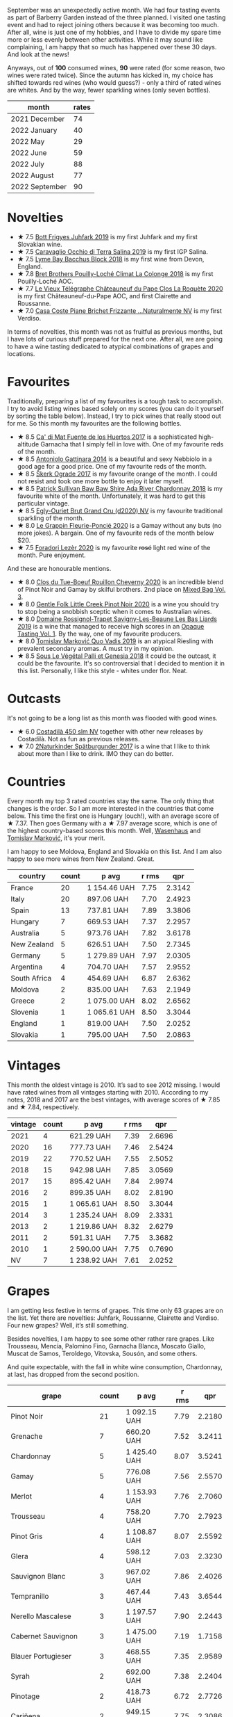[[file:/images/2022-10-01-monthly-report/2022-10-01-11-35-34-IMG-2456.webp]]

September was an unexpectedly active month. We had four tasting events as part of Barberry Garden instead of the three planned. I visited one tasting event and had to reject joining others because it was becoming too much. After all, wine is just one of my hobbies, and I have to divide my spare time more or less evenly between other activities. While it may sound like complaining, I am happy that so much has happened over these 30 days. And look at the news!

Anyways, out of *100* consumed wines, *90* were rated (for some reason, two wines were rated twice). Since the autumn has kicked in, my choice has shifted towards red wines (who would guess?) - only a third of rated wines are whites. And by the way, fewer sparkling wines (only seven bottles).

#+attr_html: :id monthly-ratings
#+attr_html: :data monthly-ratings-data
#+attr_html: :labels month :values rates :type bar :index-axis y
#+begin_chartjs
#+end_chartjs

#+name: monthly-ratings-data
| month          | rates |
|----------------+-------|
| 2021 December  |    74 |
| 2022 January   |    40 |
| 2022 May       |    29 |
| 2022 June      |    59 |
| 2022 July      |    88 |
| 2022 August    |    77 |
| 2022 September |    90 |

* Novelties
:PROPERTIES:
:ID:                     79043fca-04cc-465c-bb70-6d8db82dc048
:END:

- ★ 7.5 [[barberry:/wines/6bc9fea8-41bf-4e23-a34a-c0f80a5017e6][Bott Frigyes Juhfark 2019]] is my first Juhfark and my first Slovakian wine.
- ★ 7.5 [[barberry:/wines/fc50b325-92a3-406e-924c-dd0c4b936cb7][Caravaglio Occhio di Terra Salina 2019]] is my first IGP Salina.
- ★ 7.5 [[barberry:/wines/35255164-c2c8-4237-bf4b-be9c3005a37a][Lyme Bay Bacchus Block 2018]] is my first wine from Devon, England.
- ★ 7.8 [[barberry:/wines/0209f5d1-a27d-45a1-8497-c3aeafe79c6e][Bret Brothers Pouilly-Loché Climat La Colonge 2018]] is my first Pouilly-Loché AOC.
- ★ 7.7 [[barberry:/wines/670fad73-f37f-4fc2-bb51-44452dc9fbe5][Le Vieux Télégraphe Châteauneuf du Pape Clos La Roquète 2020]] is my first Châteauneuf-du-Pape AOC, and first Clairette and Roussanne.
- ★ 7.0 [[barberry:/wines/f07b112f-031d-490c-9c51-8af5fab9cede][Casa Coste Piane Brichet Frizzante ...Naturalmente NV]] is my first Verdiso.

In terms of novelties, this month was not as fruitful as previous months, but I have lots of curious stuff prepared for the next one. After all, we are going to have a wine tasting dedicated to atypical combinations of grapes and locations.

* Favourites
:PROPERTIES:
:ID:                     e5279b1e-e01a-4889-b786-e4b3958f1a48
:END:

Traditionally, preparing a list of my favourites is a tough task to accomplish. I try to avoid listing wines based solely on my scores (you can do it yourself by sorting the table below). Instead, I try to pick wines that really stood out for me. So this month my favourites are the following bottles.

- ★ 8.5 [[barberry:/wines/ce698cce-871e-4255-a472-61b1a1160163][Ca' di Mat Fuente de los Huertos 2017]] is a sophisticated high-altitude Garnacha that I simply fell in love with. One of my favourite reds of the month.
- ★ 8.5 [[barberry:/wines/6cb59fce-cdef-4390-a168-29c715c9277a][Antoniolo Gattinara 2014]] is a beautiful and sexy Nebbiolo in a good age for a good price. One of my favourite reds of the month.
- ★ 8.5 [[barberry:/wines/a050a3c3-e72d-4b7e-8577-9e32cd850872][Škerk Ograde 2017]] is my favourite orange of the month. I could not resist and took one more bottle to enjoy it later myself.
- ★ 8.5 [[barberry:/wines/c7e09e22-d7a5-4ce2-82ef-7cacb1fb2634][Patrick Sullivan Baw Baw Shire Ada River Chardonnay 2018]] is my favourite white of the month. Unfortunately, it was hard to get this particular vintage.
- ★ 8.5 [[barberry:/wines/f0ca7444-7d73-4df6-a42b-9368a4f9f32e][Egly-Ouriet Brut Grand Cru (d2020) NV]] is my favourite traditional sparkling of the month.
- ★ 8.0 [[barberry:/wines/944529fb-e85a-418e-ae20-43df4675c822][Le Grappin Fleurie-Poncié 2020]] is a Gamay without any buts (no more jokes). A bargain. One of my favourite reds of the month below $20.
- ★ 7.5 [[barberry:/wines/9ac7c172-b901-4f1c-97b7-508fd9dd40c4][Foradori Lezèr 2020]] is my favourite +rosé+ light red wine of the month. Pure enjoyment.

And these are honourable mentions.

- ★ 8.0 [[barberry:/wines/e3820d93-76e7-4820-ba6c-1b311dccfe04][Clos du Tue-Boeuf Rouillon Cheverny 2020]] is an incredible blend of Pinot Noir and Gamay by skilful brothers. 2nd place on [[barberry:/posts/2022-09-13-mixed-bag][Mixed Bag Vol. 3]].
- ★ 8.0 [[barberry:/wines/7f17a3bf-4912-4d39-bb71-6f2b0d9a6fe1][Gentle Folk Little Creek Pinot Noir 2020]] is a wine you should try to stop being a snobbish sceptic when it comes to Australian wines.
- ★ 8.0 [[barberry:/wines/345c98e3-665a-416f-83a7-b31d12e29361][Domaine Rossignol-Trapet Savigny-Les-Beaune Les Bas Liards 2019]] is a wine that managed to receive high scores in an [[barberry:/posts/2022-09-20-opaque-tasting][Opaque Tasting Vol. 1]]. By the way, one of my favourite producers.
- ★ 8.0 [[barberry:/wines/1a73439a-6bbe-4621-a76f-567b9d436876][Tomislav Marković Quo Vadis 2019]] is an atypical Riesling with prevalent secondary aromas. A must try in my opinion.
- ★ 8.5 [[barberry:/wines/ddff653a-4abb-4715-b2d3-82c7e06171df][Sous Le Végétal Palli et Genesia 2018]] it could be the outcast, it could be the favourite. It's so controversial that I decided to mention it in this list. Personally, I like this style - whites under flor. Neat.

* Outcasts
:PROPERTIES:
:ID:                     c7d6393f-0210-4c89-b9d7-eed58a8333e6
:END:

It's not going to be a long list as this month was flooded with good wines.

- ★ 6.0 [[barberry:/wines/fc88aedd-69c9-4b23-97e0-efa6441bea38][Costadilà 450 slm NV]] together with other new releases by Costadilà. Not as fun as previous releases.
- ★ 7.0 [[barberry:/wines/55243040-cae6-4b3a-ac77-757ca8ab626b][2Naturkinder Spätburgunder 2017]] is a wine that I like to think about more than I like to drink. IMO they can do better.

* Countries
:PROPERTIES:
:ID:                     06e0446e-7e68-4c0a-89ed-d43de84e4ec2
:END:

Every month my top 3 rated countries stay the same. The only thing that changes is the order. So I am more interested in the countries that come below. This time the first one is Hungary (ouch!), with an average score of ★ 7.37. Then goes Germany with a ★ 7.97 average score, which is one of the highest country-based scores this month. Well, [[barberry:/producers/e463ddb4-d593-4913-80e1-b841330d4cf6][Wasenhaus]] and [[barberry:/producers/cd60c419-207b-415c-88a4-2634db20ed8d][Tomislav Marković]], it's your merit.

I am happy to see Moldova, England and Slovakia on this list. And I am also happy to see more wines from New Zealand. Great.

#+attr_html: :id countries
#+attr_html: :data countries-data
#+attr_html: :labels country :values count :type bar
#+begin_chartjs
#+end_chartjs

#+name: countries-data
#+results: countries-data
| country      | count | p avg        | r rms |    qpr |
|--------------+-------+--------------+-------+--------|
| France       |    20 | 1 154.46 UAH |  7.75 | 2.3142 |
| Italy        |    20 | 897.06 UAH   |  7.70 | 2.4923 |
| Spain        |    13 | 737.81 UAH   |  7.89 | 3.3806 |
| Hungary      |     7 | 669.53 UAH   |  7.37 | 2.2957 |
| Australia    |     5 | 973.76 UAH   |  7.82 | 3.6178 |
| New Zealand  |     5 | 626.51 UAH   |  7.50 | 2.7345 |
| Germany      |     5 | 1 279.89 UAH |  7.97 | 2.0305 |
| Argentina    |     4 | 704.70 UAH   |  7.57 | 2.9552 |
| South Africa |     4 | 454.69 UAH   |  6.87 | 2.6362 |
| Moldova      |     2 | 835.00 UAH   |  7.63 | 2.1949 |
| Greece       |     2 | 1 075.00 UAH |  8.02 | 2.6562 |
| Slovenia     |     1 | 1 065.61 UAH |  8.50 | 3.3044 |
| England      |     1 | 819.00 UAH   |  7.50 | 2.0252 |
| Slovakia     |     1 | 795.00 UAH   |  7.50 | 2.0863 |

#+name: countries-data
#+begin_src elisp :exports results
  (require 'lib-vino-stats)
  (vino-stats-grouped-data-tbl-for 'country
    :range '("2022-09-01" "2022-10-01")
    :columns '("country" "count" "p avg" "r rms" "qpr"))
#+end_src

* Vintages
:PROPERTIES:
:ID:                     a6ebf19c-fa12-440f-ba08-056956a8e7df
:END:

This month the oldest vintage is 2010. It’s sad to see 2012 missing. I would have rated wines from all vintages starting with 2010. According to my notes, 2018 and 2017 are the best vintages, with average scores of ★ 7.85 and ★ 7.84, respectively.

#+attr_html: :id vintages :width 400 :height 120
#+attr_html: :data vintages-data
#+attr_html: :labels vintage :values count :type bar
#+begin_chartjs
#+end_chartjs

#+name: vintages-data
#+results: vintages-data
| vintage | count | p avg        | r rms |    qpr |
|---------+-------+--------------+-------+--------|
|    2021 |     4 | 621.29 UAH   |  7.39 | 2.6696 |
|    2020 |    16 | 777.73 UAH   |  7.46 | 2.5424 |
|    2019 |    22 | 770.52 UAH   |  7.55 | 2.5052 |
|    2018 |    15 | 942.98 UAH   |  7.85 | 3.0569 |
|    2017 |    15 | 895.42 UAH   |  7.84 | 2.9974 |
|    2016 |     2 | 899.35 UAH   |  8.02 | 2.8190 |
|    2015 |     1 | 1 065.61 UAH |  8.50 | 3.3044 |
|    2014 |     3 | 1 235.24 UAH |  8.09 | 2.3331 |
|    2013 |     2 | 1 219.86 UAH |  8.32 | 2.6279 |
|    2011 |     2 | 591.31 UAH   |  7.75 | 3.3682 |
|    2010 |     1 | 2 590.00 UAH |  7.75 | 0.7690 |
|      NV |     7 | 1 238.92 UAH |  7.61 | 2.0252 |

#+name: vintages-data
#+begin_src elisp :exports results
  (require 'lib-vino-stats)
  (vino-stats-grouped-data-tbl-for 'vintage
    :range '("2022-09-01" "2022-10-01")
    :columns '("vintage" "count" "p avg" "r rms" "qpr"))
#+end_src

* Grapes
:PROPERTIES:
:ID:                     be4fab89-fbaf-489d-a03e-b0cd34e7668a
:END:

I am getting less festive in terms of grapes. This time only 63 grapes are on the list. Yet there are novelties: Juhfark, Roussanne, Clairette and Verdiso. Four new grapes? Well, it’s still something.

Besides novelties, I am happy to see some other rather rare grapes. Like Trousseau, Mencía, Palomino Fino, Garnacha Blanca, Moscato Giallo, Muscat de Samos, Teroldego, Vitovska, Sousón, and some others.

And quite expectable, with the fall in white wine consumption, Chardonnay, at last, has dropped from the second position.

#+attr_html: :id grapes :width 100 :height 140
#+attr_html: :data grapes-data
#+attr_html: :labels grape :values count :type bar :index-axis y
#+begin_chartjs
#+end_chartjs

#+name: grapes-data
#+results: grapes-data
| grape                        | count | p avg        | r rms |    qpr |
|------------------------------+-------+--------------+-------+--------|
| Pinot Noir                   |    21 | 1 092.15 UAH |  7.79 | 2.2180 |
| Grenache                     |     7 | 660.20 UAH   |  7.52 | 3.2411 |
| Chardonnay                   |     5 | 1 425.40 UAH |  8.07 | 3.5241 |
| Gamay                        |     5 | 776.08 UAH   |  7.56 | 2.5570 |
| Merlot                       |     4 | 1 153.93 UAH |  7.76 | 2.7060 |
| Trousseau                    |     4 | 758.20 UAH   |  7.70 | 2.7923 |
| Pinot Gris                   |     4 | 1 108.87 UAH |  8.07 | 2.5592 |
| Glera                        |     4 | 598.12 UAH   |  7.03 | 2.3230 |
| Sauvignon Blanc              |     3 | 967.02 UAH   |  7.86 | 2.4026 |
| Tempranillo                  |     3 | 467.44 UAH   |  7.43 | 3.6544 |
| Nerello Mascalese            |     3 | 1 197.57 UAH |  7.90 | 2.2443 |
| Cabernet Sauvignon           |     3 | 1 475.00 UAH |  7.19 | 1.7158 |
| Blauer Portugieser           |     3 | 468.55 UAH   |  7.35 | 2.9589 |
| Syrah                        |     2 | 692.00 UAH   |  7.38 | 2.2404 |
| Pinotage                     |     2 | 418.73 UAH   |  6.72 | 2.7726 |
| Cariñena                     |     2 | 949.15 UAH   |  7.75 | 2.3086 |
| Riesling                     |     2 | 923.62 UAH   |  7.88 | 2.3848 |
| Tintilia                     |     2 | 534.17 UAH   |  7.45 | 3.0592 |
| Graciano                     |     2 | 534.17 UAH   |  7.45 | 3.0592 |
| Malvasia di Candia Aromatica |     2 | 1 086.64 UAH |  8.02 | 2.4247 |
| Sangiovese                   |     2 | 871.56 UAH   |  7.90 | 2.5613 |
| Alicante Henri Bouschet      |     2 | 892.42 UAH   |  8.25 | 3.4292 |
| Mencía                       |     2 | 542.56 UAH   |  7.75 | 3.7383 |
| Blaufrankisch                |     2 | NA           |  7.45 |     NA |
| Moscato Giallo               |     1 | 598.14 UAH   |  7.50 | 2.7729 |
| Nerello Cappuccio            |     1 | 1 144.71 UAH |  8.50 | 3.0760 |
| Muscat de Samos              |     1 | 1 018.00 UAH |  8.50 | 3.4589 |
| Pinot Meunier                |     1 | 2 042.00 UAH |  8.25 | 1.4212 |
| Teroldego                    |     1 | 593.00 UAH   |  7.50 | 2.7970 |
| Roussanne                    |     1 | 1 282.00 UAH |  7.75 | 1.5535 |
| Clairette Blanche            |     1 | 1 282.00 UAH |  7.75 | 1.5535 |
| Garnacha Blanca              |     1 | 1 282.00 UAH |  7.75 | 1.5535 |
| Cabernet Franc               |     1 | 506.17 UAH   |  7.50 | 3.2768 |
| Cinsault                     |     1 | 553.45 UAH   |  7.75 | 3.5985 |
| Barbera                      |     1 | 629.00 UAH   |  7.50 | 2.6369 |
| Vitovska                     |     1 | 1 173.27 UAH |  8.50 | 3.0012 |
| Verdicchio                   |     1 | 610.33 UAH   |  6.00 | 0.9831 |
| Savagnin                     |     1 | 726.00 UAH   |  7.00 | 1.6022 |
| Sousón                       |     1 | 675.00 UAH   |  7.75 | 2.9506 |
| Brancellao                   |     1 | 675.00 UAH   |  7.75 | 2.9506 |
| Caíño Longo                  |     1 | 675.00 UAH   |  7.75 | 2.9506 |
| Ribolla Gialla               |     1 | 1 065.61 UAH |  8.50 | 3.3044 |
| Grillo                       |     1 | 621.56 UAH   |  8.00 | 3.8613 |
| Albariño                     |     1 | 1 163.00 UAH |  8.50 | 3.0277 |
| Bacchus                      |     1 | 819.00 UAH   |  7.50 | 2.0252 |
| Perricone                    |     1 | 627.00 UAH   |  7.40 | 2.4612 |
| Colorino                     |     1 | 900.00 UAH   |  8.00 | 2.6667 |
| Canaiolo                     |     1 | 900.00 UAH   |  8.00 | 2.6667 |
| Caiño                        |     1 | 640.12 UAH   |  8.00 | 3.7493 |
| Mouratón                     |     1 | 640.12 UAH   |  8.00 | 3.7493 |
| Torrontés                    |     1 | 616.00 UAH   |  7.50 | 2.6926 |
| Godello                      |     1 | 616.00 UAH   |  7.50 | 2.6926 |
| Treixadura                   |     1 | 616.00 UAH   |  7.50 | 2.6926 |
| Pinot Blanc                  |     1 | 737.20 UAH   |  8.00 | 3.2556 |
| Verdiso                      |     1 | 653.00 UAH   |  7.00 | 1.7813 |
| Nebbiolo                     |     1 | 1 469.19 UAH |  8.50 | 2.3967 |
| Garganega                    |     1 | 810.00 UAH   |  7.80 | 2.5515 |
| Juhfark                      |     1 | 795.00 UAH   |  7.50 | 2.0863 |
| Assyrtiko                    |     1 | 1 132.00 UAH |  7.50 | 1.4652 |
| Zibibbo                      |     1 | 1 141.00 UAH |  8.00 | 2.1034 |
| Palomino Fino                |     1 | 1 596.61 UAH |  8.80 | 2.7933 |
| Nero di Troia                |     1 | 521.95 UAH   |  7.25 | 2.6561 |

#+name: grapes-data
#+begin_src elisp :exports results
  (require 'lib-vino-stats)
  (vino-stats-grouped-data-tbl-for 'grape
    :range '("2022-09-01" "2022-10-01")
    :columns '("grape" "count" "p avg" "r rms" "qpr"))
#+end_src

* All ratings
:PROPERTIES:
:ID:                     73cfda27-702b-48ac-89fe-6ec7cc0819ea
:END:

#+attr_html: :class wines-table
#+name: ratings-data
#+results: ratings-data
|       date | country                                                   | producer                                                                   | name                                                                            | vintage | rate |    QPR |
|------------+-----------------------------------------------------------+----------------------------------------------------------------------------+---------------------------------------------------------------------------------+---------+------+--------|
| 2022-09-30 | Germany      | [[barberry:/producers/8985ce5e-6689-48fd-a818-ea3b60a6462b][2Naturkinder]]                  | [[barberry:/wines/55243040-cae6-4b3a-ac77-757ca8ab626b][2Naturkinder Spätburgunder 2017]]    |    2017 | 7.00 | 1.2475 |
| 2022-09-30 | Spain        | [[barberry:/producers/d048b1cd-89b4-413e-a5f7-50ace090907c][R. López de Heredia]]           | [[barberry:/wines/849dafd4-c8d6-4ec7-a265-25ccf1f72e32][R. López de Heredia Cubillo Crianza 2014]] |    2014 | 7.50 | 2.7211 |
| 2022-09-30 | France       | [[barberry:/producers/4668ff75-e9b6-4362-bf07-ec1e4a9485e7][Le Grappin]]                    | [[barberry:/wines/944529fb-e85a-418e-ae20-43df4675c822][Le Grappin Fleurie-Poncié 2020]]     |    2020 | 8.00 | 3.7482 |
| 2022-09-28 | New Zealand  | [[barberry:/producers/bbf317e6-cd8f-46cf-8b2b-dd8a45b8518c][Spy Valley]]                    | [[barberry:/wines/362d0ef0-5c07-4fbd-90a0-4797088728f4][Spy Valley Satellite Pinot Noir 2020]] |    2020 | 7.00 | 2.4540 |
| 2022-09-27 | Spain        | [[barberry:/producers/0608acc9-e36c-4cff-970e-0f2489d3011a][Fedellos do Couto]]             | [[barberry:/wines/0707cf77-b985-4c7e-ab45-0286fd86bff2][Fedellos do Couto Bastarda 2017]]    |    2017 | 8.00 | 2.4201 |
| 2022-09-27 | Italy        | [[barberry:/producers/d2866fb4-6a9f-4499-a330-da6d9d4720d8][Costadilà]]                     | [[barberry:/wines/065720da-6456-4df3-9afb-8634b425580e][Costadilà Mòz NV]]                   |      NV | 7.50 | 2.7729 |
| 2022-09-27 | Italy        | [[barberry:/producers/c7fe1c8a-71a3-4679-bb32-6f20dfc2a1be][Vino di Anna]]                  | [[barberry:/wines/2f91824d-cecb-4c83-b755-ac3b70f9936a][Vino di Anna Qvevri 'Don Alfio' 2016]] |    2016 | 8.50 | 3.0760 |
| 2022-09-27 | Germany      | [[barberry:/producers/cd60c419-207b-415c-88a4-2634db20ed8d][Tomislav Marković]]             | [[barberry:/wines/1a73439a-6bbe-4621-a76f-567b9d436876][Tomislav Marković Quo Vadis 2019]]   |    2019 | 8.00 | 2.5806 |
| 2022-09-27 | Australia    | [[barberry:/producers/ebcf71da-35d2-45d4-9b87-178179c0b573][Patrick Sullivan]]              | [[barberry:/wines/c7e09e22-d7a5-4ce2-82ef-7cacb1fb2634][Patrick Sullivan Baw Baw Shire Ada River Chardonnay 2018]] |    2018 | 8.50 | 2.1736 |
| 2022-09-27 | Greece       | [[barberry:/producers/96e58250-b3cb-4ced-a7b8-013bc94d1aed][Sous Le Végétal]]               | [[barberry:/wines/ddff653a-4abb-4715-b2d3-82c7e06171df][Sous Le Végétal Palli et Genesia 2018]] |    2018 | 8.50 | 3.4589 |
| 2022-09-27 | France       | [[barberry:/producers/7ccd7bff-82b4-4834-ba80-31924e56b364][Jean Grivot]]                   | [[barberry:/wines/1409c807-4b30-47c0-b0c3-8562d97ba541][Jean Grivot Bourgougne Pinot Noir 2017]] |    2017 | 8.00 | 1.6429 |
| 2022-09-26 | Australia    | [[barberry:/producers/166e9d27-3a90-4f30-a042-a39ebe67b04e][Gentle Folk]]                   | [[barberry:/wines/7f17a3bf-4912-4d39-bb71-6f2b0d9a6fe1][Gentle Folk Little Creek Pinot Noir 2020]] |    2020 | 8.00 | 2.0219 |
| 2022-09-25 | New Zealand  | [[barberry:/producers/c31a826a-e40f-4e98-8e96-f7c0fe1274e1][Clos Henri]]                    | [[barberry:/wines/c99af144-3659-4c39-8982-179e4883c28b][Clos Henri Petit Clos Pinot Noir 2018]] |    2018 | 7.75 | 2.7282 |
| 2022-09-24 | France       | [[barberry:/producers/95f34fc8-044c-453a-bca7-62e7128ff998][Francoise Bedel]]               | [[barberry:/wines/0514a4a1-e52c-4bcd-bec3-b1fdfdb63ff3][Francoise Bedel Origin'elle (2017) NV]] |      NV | 8.25 | 1.4212 |
| 2022-09-24 | Australia    | [[barberry:/producers/5166bbee-f282-41d3-a92d-08890f2ce175][Two Hands]]                     | [[barberry:/wines/c22691bf-ba9f-44fb-bb80-0ef5ff2dd113][Two Hands Gnarly Dudes 2020]]        |    2020 | 7.25 | 1.8991 |
| 2022-09-24 | Argentina    | [[barberry:/producers/75dc06c5-259d-4a2f-854f-d7cba5af0d23][Weinert]]                       | [[barberry:/wines/1cef4a62-828f-47ca-8489-ea911196b860][Weinert Merlot 2011]]                |    2011 | 7.75 | 3.3682 |
| 2022-09-24 | Italy        | [[barberry:/producers/e85e05fc-f328-4042-9e3d-6634b6b93287][Adriano Adami]]                 | [[barberry:/wines/e71574c1-9ab4-4bb5-9700-5a46563dd5d5][Adriano Adami Bosco di Gica NV]]     |      NV | 7.50 | 3.1236 |
| 2022-09-23 | France       | [[barberry:/producers/c03bbb9a-0e74-4e99-a4aa-aad5f7c4b26f][Jean Foillard]]                 | [[barberry:/wines/8ba16651-36cb-44a9-b778-57776431425e][Jean Foillard Morgon Classique 2019]] |    2019 | 7.25 | 1.9609 |
| 2022-09-23 | Australia    | [[barberry:/producers/93ed5d54-33aa-43b6-9c10-131f1c7d5224][Nugan Estate]]                  | [[barberry:/wines/72b01643-222c-41ca-a512-263814270455][Nugan Estate Third Generation Chardonnay 2018]] |    2018 | 7.25 | 6.9666 |
| 2022-09-22 | Argentina    | [[barberry:/producers/7b9aa19b-e421-442b-b616-ed7c29b414d1][Bodega Chacra]]                 | [[barberry:/wines/37ff2327-9c99-4833-9588-9d49dcd2e70a][Bodega Chacra Barda Pinot Noir 2020]] |    2020 | 7.25 | 1.2269 |
| 2022-09-22 | New Zealand  | [[barberry:/producers/c31a826a-e40f-4e98-8e96-f7c0fe1274e1][Clos Henri]]                    | [[barberry:/wines/44de7f1e-1cf5-4489-be2e-ba0529e305e2][Clos Henri Bel Echo River Stones Pinot Noir 2017]] |    2017 | 7.75 | 2.4141 |
| 2022-09-22 | Italy        | [[barberry:/producers/4e3f26f8-df0f-4164-bfcc-6a83bb1a9bae][Foradori]]                      | [[barberry:/wines/9ac7c172-b901-4f1c-97b7-508fd9dd40c4][Foradori Lezèr 2020]]                |    2020 | 7.50 | 2.7970 |
| 2022-09-22 | Spain        | [[barberry:/producers/16fd9566-2aa4-436a-bebc-60bda0cea2a4][Cuevas de Arom]]                | [[barberry:/wines/30c525bd-570e-46da-9d48-0a68da83dab9][Cuevas de Arom Pedra Forca Garnacha & Syrah 2016]] |    2016 | 7.50 | 2.5361 |
| 2022-09-21 | France       | [[barberry:/producers/c889ae32-a1bc-444e-8aef-16826b33a2e4][Egly-Ouriet]]                   | [[barberry:/wines/f0ca7444-7d73-4df6-a42b-9368a4f9f32e][Egly-Ouriet Brut Grand Cru (d2020) NV]] |      NV | 8.50 | 1.3287 |
| 2022-09-21 | France       | [[barberry:/producers/1f6ac2c8-8bcf-4f58-8f7d-9d9d7a26361c][Domaine Fournier Père et Fils]] | [[barberry:/wines/2aadc892-b821-41fe-8c6a-162ac048b34d][Domaine Fournier Père et Fils Sauvignon Blanc F de Fournier 2020]] |    2020 | 7.00 | 1.9549 |
| 2022-09-21 | France       | [[barberry:/producers/17cb8d12-1c15-4c04-a3c7-b1e73e47b3a6][Anne et J.F. Ganevat]]          | [[barberry:/wines/b812f67d-dfa6-4037-b6eb-dc0144b59001][Anne et J.F. Ganevat Le Jaja du Fred 2019]] |    2019 | 7.50 | 1.6025 |
| 2022-09-20 | France       | [[barberry:/producers/6f4c96c0-8d4e-4d80-b0b4-abfe900c8186][Le Vieux Télégraphe]]           | [[barberry:/wines/670fad73-f37f-4fc2-bb51-44452dc9fbe5][Le Vieux Télégraphe Châteauneuf du Pape Clos La Roquète 2020]] |    2020 | 7.75 | 1.5535 |
| 2022-09-20 | France       | [[barberry:/producers/a08a3633-1cd9-4f41-b1df-b17db6d5eb9b][Pierre Frick]]                  | [[barberry:/wines/4b4e3ce1-235d-4f81-b79b-90371a3d74fc][Pierre Frick Pinoit Gris Macération Pur Vin 2019]] |    2019 | 7.50 | 1.8470 |
| 2022-09-20 | France       | [[barberry:/producers/4eb32a6f-ea37-4f9a-a470-d062d4465b67][Bret Brothers]]                 | [[barberry:/wines/0209f5d1-a27d-45a1-8497-c3aeafe79c6e][Bret Brothers Pouilly-Loché Climat La Colonge 2018]] |    2018 | 7.80 | 1.9315 |
| 2022-09-20 | France       | [[barberry:/producers/919b524d-134f-422c-b146-1904d7641d87][Domaine Rossignol-Trapet]]      | [[barberry:/wines/345c98e3-665a-416f-83a7-b31d12e29361][Domaine Rossignol-Trapet Savigny-Les-Beaune Les Bas Liards 2019]] |    2019 | 8.00 | 2.4590 |
| 2022-09-20 | South Africa | [[barberry:/producers/28888340-61d4-42b7-9aa6-25ae9bf77e08][Testalonga]]                    | [[barberry:/wines/d7faed1b-ff73-4f26-be36-633d6664ecfd][Testalonga Baby Bandito Follow Your Dreams 2021]] |    2021 | 7.50 | 2.6696 |
| 2022-09-18 | South Africa | [[barberry:/producers/db59c4a0-6c6d-48c4-8e40-466dcdf79f79][Boekenhoutskloof]]              | [[barberry:/wines/9fc6f99d-6ed4-4be1-9da1-8e1428868f5a][Boekenhoutskloof Porcupine Ridge Cabernet Sauvignon 2019]] |    2019 | 6.50 | 2.3014 |
| 2022-09-18 | New Zealand  | [[barberry:/producers/bbf317e6-cd8f-46cf-8b2b-dd8a45b8518c][Spy Valley]]                    | [[barberry:/wines/d615372c-6638-4603-9b3e-0f75f9f00215][Spy Valley Pinot Noir 2017]]         |    2017 | 7.50 | 2.9459 |
| 2022-09-18 | Argentina    | [[barberry:/producers/75dc06c5-259d-4a2f-854f-d7cba5af0d23][Weinert]]                       | [[barberry:/wines/1cef4a62-828f-47ca-8489-ea911196b860][Weinert Merlot 2011]]                |    2011 | 7.75 | 3.3682 |
| 2022-09-18 | South Africa | [[barberry:/producers/7f36c99b-3225-4883-b12d-11e5a75bfa12][Spier Wines]]                   | [[barberry:/wines/6bd60323-b630-4fce-a294-ebfebe3d04e6][Spier Wines Pinotage Signature 2020]] |    2020 | 5.50 | 1.5574 |
| 2022-09-17 | Argentina    | [[barberry:/producers/4547425b-4629-45d5-886b-581416693d89][Bodega Catena Zapata]]          | [[barberry:/wines/2de3fd09-db65-496a-a89b-ef3792991247][Bodega Catena Zapata Appellation San Carlos Cabernet Franc 2019]] |    2019 | 7.50 | 3.2768 |
| 2022-09-16 | South Africa | [[barberry:/producers/0915152e-292c-4278-9725-312eafd39e84][Ashbourne]]                     | [[barberry:/wines/94ec9be5-892e-4b46-92a6-fcc7ff071b0a][Ashbourne Pinotage Cinsault 2019]]   |    2019 | 7.75 | 3.5985 |
| 2022-09-16 | Moldova      | [[barberry:/producers/71e2d1b5-3a20-4b47-a061-5911708ba091][Et Cetera]]                     | [[barberry:/wines/8b78bea1-7eb3-4aba-953d-44b164aa164c][Et Cetera Pinot Noir 2018]]          |    2018 | 7.75 | 2.3852 |
| 2022-09-16 | Italy        | [[barberry:/producers/8fc3ed06-8aa9-4137-a026-b236d34bf569][Lo Zoccolaio]]                  | [[barberry:/wines/493e1962-0123-40b7-848e-c82389444c42][Lo Zoccolaio Suculé Barbera d'Alba Superiore 2019]] |    2019 | 7.50 | 2.6369 |
| 2022-09-15 | Italy        | [[barberry:/producers/d3c0dd16-06e9-45e6-b314-3efe62f70da5][Pruneto]]                       | [[barberry:/wines/ceaf515d-9fda-46c1-8acc-3da2621ffd19][Pruneto Chianti Classico 2013]]      |    2013 | 7.80 | 2.4513 |
| 2022-09-15 | Italy        | [[barberry:/producers/ee20a0e3-c5ed-4cd2-9603-2e774fb7a1c8][Škerk]]                         | [[barberry:/wines/a050a3c3-e72d-4b7e-8577-9e32cd850872][Škerk Ograde 2017]]                  |    2017 | 8.50 | 3.0012 |
| 2022-09-15 | France       | [[barberry:/producers/f583fef5-23a6-4932-a036-fb4b7e9e22b8][Marguet]]                       | [[barberry:/wines/6352bcd9-4da5-4647-81fe-cb393bff3b03][Marguet Shaman 17 Grand Cru NV]]     |      NV | 8.25 | 1.8275 |
| 2022-09-15 | Italy        | [[barberry:/producers/d2866fb4-6a9f-4499-a330-da6d9d4720d8][Costadilà]]                     | [[barberry:/wines/fc88aedd-69c9-4b23-97e0-efa6441bea38][Costadilà 450 slm NV]]               |      NV | 6.00 | 0.9831 |
| 2022-09-15 | France       | [[barberry:/producers/edd81899-a92d-49ad-9566-a6f0c333c220][Patrice Beguet]]                | [[barberry:/wines/1f7e5557-18aa-4054-a674-9b5f5edfdf19][Patrice Beguet Go Together Red 2019]] |    2019 | 7.00 | 1.6022 |
| 2022-09-15 | Australia    | [[barberry:/producers/166e9d27-3a90-4f30-a042-a39ebe67b04e][Gentle Folk]]                   | [[barberry:/wines/930fb85c-691f-4692-8372-30e03660a72a][Gentle Folk Summertown blanc 2019]]  |    2019 | 8.00 | 2.1187 |
| 2022-09-15 | France       | [[barberry:/producers/cdc80e0e-1163-4b33-916d-e6806e5073e3][Matassa]]                       | [[barberry:/wines/4d3cc054-f510-409b-8278-2b6cdb439b7a][Matassa Rouge 2019]]                 |    2019 | 8.00 | 1.8794 |
| 2022-09-15 | France       | [[barberry:/producers/92c049ed-0591-418d-8f2b-8d20726b8654][J.M Dreyer]]                    | [[barberry:/wines/2122b911-de3a-467b-ba99-cbdb4204a084][J.M Dreyer Anigma Pinot Noir 2020]]  |    2020 | 7.75 | 2.2056 |
| 2022-09-15 | Germany      | [[barberry:/producers/dae4f7cc-e606-4b89-aa61-e0e10d7f50a9][Rita & Rudolf Trossen]]         | [[barberry:/wines/12d18471-695a-43bb-b31b-08c9c358069f][Rita & Rudolf Trossen Schieferstern Purus Riesling trocken 2018]] |    2018 | 7.75 | 2.1713 |
| 2022-09-14 | Spain        | [[barberry:/producers/898c51d1-e204-4395-89d9-be79c134a593][Bodegas Olarra]]                | [[barberry:/wines/1666a061-db29-41fb-bda4-1ab1e605ebb6][Bodegas Olarra Cerro Añon Reserva 2018]] |    2018 | 7.40 | 3.3635 |
| 2022-09-14 | Spain        | [[barberry:/producers/1a59a1cb-fe8a-4724-b084-c5eef925d567][Cume do Avia]]                  | [[barberry:/wines/00f19a1c-96a2-4340-b34c-c27a7cfbb737][Cume do Avia Colleita #7 2019]]      |    2019 | 7.75 | 2.9506 |
| 2022-09-13 | Germany      | [[barberry:/producers/cd60c419-207b-415c-88a4-2634db20ed8d][Tomislav Marković]]             | [[barberry:/wines/be82c004-a570-40ec-9962-87836bfeacd2][Tomislav Marković Parabole 2018]]    |    2018 | 8.50 | 2.0934 |
| 2022-09-13 | Spain        | [[barberry:/producers/77579d36-240c-4859-83d2-f3c69fc41c91][Ca' di Mat]]                    | [[barberry:/wines/ce698cce-871e-4255-a472-61b1a1160163][Ca' di Mat Fuente de los Huertos 2017]] |    2017 | 8.50 | 4.2141 |
| 2022-09-13 | Slovenia     | [[barberry:/producers/306b9b05-0245-4f1e-8576-0a34a5908ad1][Kmetija Štekar]]                | [[barberry:/wines/df09c8fd-0fb1-44f8-b825-cee851220f3e][Kmetija Štekar Rebula Prilo 2015]]   |    2015 | 8.50 | 3.3044 |
| 2022-09-13 | Italy        | [[barberry:/producers/8d6cdbba-67bf-4a6c-a39e-48c4b5be3a45][Marco De Bartoli]]              | [[barberry:/wines/e68f721c-e0b7-44e4-80f4-5f6eda3b6645][Marco De Bartoli Vignaverde 2019]]   |    2019 | 8.00 | 3.8613 |
| 2022-09-13 | France       | [[barberry:/producers/a738ad3a-78a7-4dce-80b3-d8000dbf805a][Clos du Tue-Boeuf]]             | [[barberry:/wines/e3820d93-76e7-4820-ba6c-1b311dccfe04][Clos du Tue-Boeuf Rouillon Cheverny 2020]] |    2020 | 8.00 | 3.1085 |
| 2022-09-13 | Spain        | [[barberry:/producers/2d248b79-e202-497b-9cff-b59fb04c5ffc][Rodrigo Méndez]]                | [[barberry:/wines/d21146fb-da8c-4e4a-8197-8eb341d531e9][Rodrigo Méndez Sálvora 2017]]        |    2017 | 8.50 | 3.0277 |
| 2022-09-13 | France       | [[barberry:/producers/831e59f1-2aca-4fb2-8ba9-c75cab9c5dcf][Domaine de La Borde]]           | [[barberry:/wines/5040b17f-02d9-4088-8764-707cf0032439][Domaine de La Borde Pinot Noir Sous la Roche 2018]] |    2018 | 8.00 | 2.5241 |
| 2022-09-13 | Italy        | [[barberry:/producers/4e3f26f8-df0f-4164-bfcc-6a83bb1a9bae][Foradori]]                      | [[barberry:/wines/db467582-71e2-4e4a-822a-550303f067a2][Foradori Fuoripista Pinot Grigio 2014]] |    2014 | 8.25 | 1.7837 |
| 2022-09-13 | England      | [[barberry:/producers/aed0fb5b-1db0-4897-b28b-fd39b2bded97][Lyme Bay]]                      | [[barberry:/wines/35255164-c2c8-4237-bf4b-be9c3005a37a][Lyme Bay Bacchus Block 2018]]        |    2018 | 7.50 | 2.0252 |
| 2022-09-12 | New Zealand  | [[barberry:/producers/5adc65b2-3db4-424a-85f7-5bf53d7f5b11][Saint Clair]]                   | [[barberry:/wines/0cc02b3c-25bc-4ed0-8ca0-ea680e9f19d4][Saint Clair Origin Pinot Noir Marlborough 2019]] |    2019 | 7.50 | 3.0685 |
| 2022-09-12 | France       | [[barberry:/producers/d1c65bcd-19bf-4faf-86ba-6b666eba0e2d][Baron de Brane]]                | [[barberry:/wines/3e2783a1-a59f-438e-8f56-a5fcd12d262b][Baron de Brane Margaux 2010]]        |    2010 | 7.75 | 0.7690 |
| 2022-09-12 | Italy        | [[barberry:/producers/3ed1fd98-0c17-486e-957d-84a8fc10cd0a][Caravaglio]]                    | [[barberry:/wines/fc50b325-92a3-406e-924c-dd0c4b936cb7][Caravaglio Occhio di Terra Salina 2019]] |    2019 | 7.50 | 1.6586 |
| 2022-09-11 | Italy        | [[barberry:/producers/0ce1f9a6-ccd5-49d9-ba2b-951d5959d5da][Tasca]]                         | [[barberry:/wines/c0c06686-36ba-4615-a3d8-fc1fe2110ada][Tasca Tenuta Tascante Ghiaia Nera 2017]] |    2017 | 7.40 | 2.0686 |
| 2022-09-10 | Spain        | [[barberry:/producers/2fe18e47-ec51-4372-9072-a3e522007d7a][Raúl Pérez]]                    | [[barberry:/wines/6b5e1cc5-3041-4acd-ab2a-4738250a76b0][Raúl Pérez La Clave 2018]]           |    2018 | 7.50 | 3.7272 |
| 2022-09-10 | Spain        | [[barberry:/producers/77579d36-240c-4859-83d2-f3c69fc41c91][Ca' di Mat]]                    | [[barberry:/wines/3bbce93c-f276-4b2e-9992-122e946891e0][Ca' di Mat Andrinal 2017]]           |    2017 | 8.00 | 4.1937 |
| 2022-09-09 | Spain        | [[barberry:/producers/3b1ca8ee-2c1c-4767-a40c-3f57fa88df23][Els Vinyerons]]                 | [[barberry:/wines/06e00ed7-1657-47c4-b7c8-33c9c1dcfbcb][Els Vinyerons Saltamartí 2020]]      |    2020 | 7.40 | 4.6202 |
| 2022-09-09 | Moldova      | [[barberry:/producers/71e2d1b5-3a20-4b47-a061-5911708ba091][Et Cetera]]                     | [[barberry:/wines/8b78bea1-7eb3-4aba-953d-44b164aa164c][Et Cetera Pinot Noir 2018]]          |    2018 | 7.50 | 1.9864 |
| 2022-09-08 | Italy        | [[barberry:/producers/0ce1f9a6-ccd5-49d9-ba2b-951d5959d5da][Tasca]]                         | [[barberry:/wines/76eeb8f3-6999-43cc-9a7f-5187de72fc36][Tasca Tenuta Regaleali Perricone Guarnaccio 2018]] |    2018 | 7.40 | 2.4612 |
| 2022-09-08 | Italy        | [[barberry:/producers/492851a2-6796-4abb-a9c2-ff6e342a8c32][Montevertine]]                  | [[barberry:/wines/ef0fe47b-89ce-4240-a53c-9bc6351abb07][Montevertine Pian del Ciampolo 2017]] |    2017 | 8.00 | 2.6667 |
| 2022-09-06 | Spain        | [[barberry:/producers/0608acc9-e36c-4cff-970e-0f2489d3011a][Fedellos do Couto]]             | [[barberry:/wines/5599b29d-ec02-4869-8d18-1e2eff71636e][Fedellos do Couto Lomba dos Ares 2017]] |    2017 | 8.00 | 3.7493 |
| 2022-09-06 | Spain        | [[barberry:/producers/1a59a1cb-fe8a-4724-b084-c5eef925d567][Cume do Avia]]                  | [[barberry:/wines/bfde04c3-3a3b-4e38-9448-21bf3f5d52a3][Cume do Avia Arraiano Tinto 2019]]   |    2019 | 7.50 | 2.6926 |
| 2022-09-06 | France       | [[barberry:/producers/a08a3633-1cd9-4f41-b1df-b17db6d5eb9b][Pierre Frick]]                  | [[barberry:/wines/6ff8d6e2-d7c2-4ab2-b560-207caa4b3956][Pierre Frick Cremant d'Alsace 2017]] |    2017 | 8.00 | 3.2556 |
| 2022-09-06 | Italy        | [[barberry:/producers/31385926-6778-424b-b91a-a2560eea4842][Casa Coste Piane]]              | [[barberry:/wines/f07b112f-031d-490c-9c51-8af5fab9cede][Casa Coste Piane Brichet Frizzante ...Naturalmente NV]] |      NV | 7.00 | 1.7813 |
| 2022-09-06 | Hungary      | [[barberry:/producers/fe3fbe0e-e74d-48e5-b223-fdacd7847e0a][Hummel]]                        | [[barberry:/wines/8f805b5f-b9d2-4b27-9f99-3ffa0e66d195][Hummel Villányi Portugieser 2020]]   |    2020 | 7.25 | 2.9589 |
| 2022-09-06 | France       | [[barberry:/producers/2a47fde1-d981-4701-a165-b4f9f3fa1343][Planères]]                      | [[barberry:/wines/03375e0e-4539-48ce-a3e9-3946ba9e49b2][Planères Grenache 2017]]             |    2017 | 6.50 | 4.3836 |
| 2022-09-02 | Hungary      | [[barberry:/producers/fe3fbe0e-e74d-48e5-b223-fdacd7847e0a][Hummel]]                        | [[barberry:/wines/3171f223-b386-4b4f-9870-ede738f53f7a][Hummel Schiller Fercsy 2021]]        |    2021 | 7.40 |        |
| 2022-09-02 | Italy        | [[barberry:/producers/aca06949-61c1-447d-9fd0-b9d063bfce40][Antoniolo]]                     | [[barberry:/wines/6cb59fce-cdef-4390-a168-29c715c9277a][Antoniolo Gattinara 2014]]           |    2014 | 8.50 | 2.3967 |
| 2022-09-02 | Italy        | [[barberry:/producers/30053364-5420-43b0-8c58-67b5349e61c9][Filippi]]                       | [[barberry:/wines/0b1bf5a6-9132-4046-85e3-fb9889607b33][Filippi Soave Colli Scaligeri Castelcerino 2019]] |    2019 | 7.80 | 2.5515 |
| 2022-09-02 | Hungary      | [[barberry:/producers/fe3fbe0e-e74d-48e5-b223-fdacd7847e0a][Hummel]]                        | [[barberry:/wines/0901f1a7-fea8-4940-a90e-d3471e665a55][Hummel Pinot Noir 2020]]             |    2020 | 7.75 |        |
| 2022-09-02 | Hungary      | [[barberry:/producers/e0c47a3e-e4ac-4cf5-8e27-dd98d88e9fee][Bencze]]                        | [[barberry:/wines/b564a7b1-37b0-48c2-b781-16103bc016c1][Bencze Atlas 2019]]                  |    2019 | 7.00 | 1.3362 |
| 2022-09-02 | Slovakia     | [[barberry:/producers/29f7257e-733a-4cd0-bef1-7a2bdbe51ed3][Bott Frigyes]]                  | [[barberry:/wines/6bc9fea8-41bf-4e23-a34a-c0f80a5017e6][Bott Frigyes Juhfark 2019]]          |    2019 | 7.50 | 2.0863 |
| 2022-09-02 | Greece       | [[barberry:/producers/0049dd51-fe96-4d40-b2df-e4f7c948c5c0][Domaine Sigalas]]               | [[barberry:/wines/2aec674b-19ba-4cc6-8337-6ca900703aa9][Domaine Sigalas Santorini 2020]]     |    2020 | 7.50 | 1.4652 |
| 2022-09-02 | Italy        | [[barberry:/producers/8d6cdbba-67bf-4a6c-a39e-48c4b5be3a45][Marco De Bartoli]]              | [[barberry:/wines/c131fb36-151e-415d-aa76-23f4dff142b7][Marco De Bartoli Pietra Nera 2020]]  |    2020 | 8.00 | 2.1034 |
| 2022-09-02 | Italy        | [[barberry:/producers/1dcb5f50-069b-4f63-9810-3b1c2b0a8ed8][Frank Cornelissen]]             | [[barberry:/wines/72499131-58aa-4bdb-8956-38f3fb189c90][Frank Cornelissen Munjebel VA 2017]] |    2017 | 7.75 | 1.1702 |
| 2022-09-02 | Hungary      | [[barberry:/producers/fe3fbe0e-e74d-48e5-b223-fdacd7847e0a][Hummel]]                        | [[barberry:/wines/be2a9fd4-3b19-4e77-bf63-23e1a04a2ca4][Hummel Csury 2021]]                  |    2021 | 7.25 |        |
| 2022-09-02 | Germany      | [[barberry:/producers/e463ddb4-d593-4913-80e1-b841330d4cf6][Wasenhaus]]                     | [[barberry:/wines/227e3ccc-3136-4a0d-ac55-b57f780dff25][Wasenhaus Vulkan 2018]]              |    2018 | 8.50 | 1.8171 |
| 2022-09-02 | Hungary      | [[barberry:/producers/fe3fbe0e-e74d-48e5-b223-fdacd7847e0a][Hummel]]                        | [[barberry:/wines/c0acd31a-42df-449b-8667-24de166fe520][Hummel Resi 2019]]                   |    2019 | 7.50 |        |
| 2022-09-02 | Spain        | [[barberry:/producers/72cdba44-ecb8-4224-97d9-f94b8bc8b6ba][Victoria E. Torres Pecis]]      | [[barberry:/wines/c765bf10-f52c-4c91-bf86-c80c1027c587][Victoria E. Torres Pecis Vino de Solera de Listán Blanco 2013]] |    2013 | 8.80 | 2.7933 |
| 2022-09-02 | Hungary      | [[barberry:/producers/fe3fbe0e-e74d-48e5-b223-fdacd7847e0a][Hummel]]                        | [[barberry:/wines/4bac6da8-95e1-4c49-bcfc-f7b8e672d543][Hummel Villányi Portugieser 2021]]   |    2021 | 7.40 |        |
| 2022-09-02 | Italy        | [[barberry:/producers/cf22308d-98a1-4056-921c-49b9cd46f159][Valentina Passalacqua]]         | [[barberry:/wines/39a934ab-0f33-4466-894b-72d822ce15d4][Valentina Passalacqua Sintonia 2019]] |    2019 | 7.25 | 2.6561 |

#+name: ratings-data
#+begin_src elisp :exports results
  (require 'lib-vino-stats)
  (vino-stats-ratings-tbl-for
   :range '("2022-09-01" "2022-10-01")
   :columns '("date" "country" "producer" "name" "vintage" "rate" "QPR"))
#+end_src

* Final words
:PROPERTIES:
:ID:                     7f85457e-b28b-48d9-949c-e9addd0739f3
:END:

September was crazy. As much as I would love to organise more wine tasting events to meet demand, four events in one month are too much for me. At least in the current format. I want to maintain quality and provide all that extra that usually comes with my events. So in the next month, I plan only two events - one dedicated to atypical combinations of grapes and locations and one - to wines of Spain.

Safe travels!
